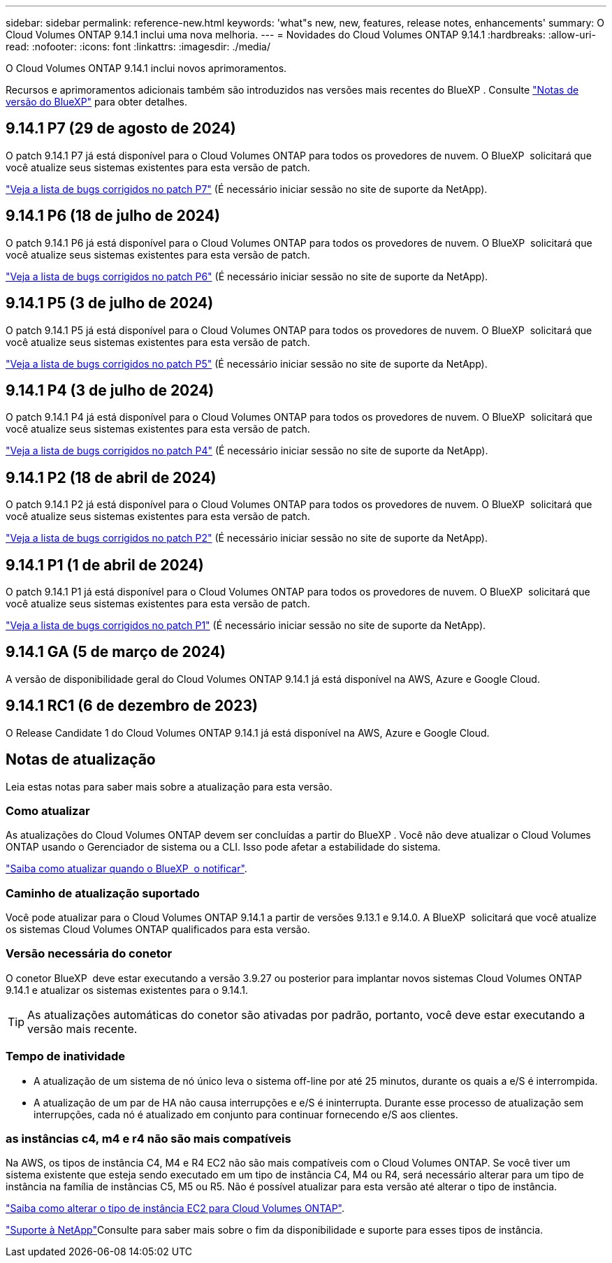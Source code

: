 ---
sidebar: sidebar 
permalink: reference-new.html 
keywords: 'what"s new, new, features, release notes, enhancements' 
summary: O Cloud Volumes ONTAP 9.14.1 inclui uma nova melhoria. 
---
= Novidades do Cloud Volumes ONTAP 9.14.1
:hardbreaks:
:allow-uri-read: 
:nofooter: 
:icons: font
:linkattrs: 
:imagesdir: ./media/


[role="lead"]
O Cloud Volumes ONTAP 9.14.1 inclui novos aprimoramentos.

Recursos e aprimoramentos adicionais também são introduzidos nas versões mais recentes do BlueXP . Consulte https://docs.netapp.com/us-en/bluexp-cloud-volumes-ontap/whats-new.html["Notas de versão do BlueXP"^] para obter detalhes.



== 9.14.1 P7 (29 de agosto de 2024)

O patch 9.14.1 P7 já está disponível para o Cloud Volumes ONTAP para todos os provedores de nuvem. O BlueXP  solicitará que você atualize seus sistemas existentes para esta versão de patch.

https://mysupport.netapp.com/site/products/all/details/cloud-volumes-ontap/downloads-tab/download/62632/9.14.1P7["Veja a lista de bugs corrigidos no patch P7"^] (É necessário iniciar sessão no site de suporte da NetApp).



== 9.14.1 P6 (18 de julho de 2024)

O patch 9.14.1 P6 já está disponível para o Cloud Volumes ONTAP para todos os provedores de nuvem. O BlueXP  solicitará que você atualize seus sistemas existentes para esta versão de patch.

https://mysupport.netapp.com/site/products/all/details/cloud-volumes-ontap/downloads-tab/download/62632/9.14.1P6["Veja a lista de bugs corrigidos no patch P6"^] (É necessário iniciar sessão no site de suporte da NetApp).



== 9.14.1 P5 (3 de julho de 2024)

O patch 9.14.1 P5 já está disponível para o Cloud Volumes ONTAP para todos os provedores de nuvem. O BlueXP  solicitará que você atualize seus sistemas existentes para esta versão de patch.

https://mysupport.netapp.com/site/products/all/details/cloud-volumes-ontap/downloads-tab/download/62632/9.14.1P5["Veja a lista de bugs corrigidos no patch P5"^] (É necessário iniciar sessão no site de suporte da NetApp).



== 9.14.1 P4 (3 de julho de 2024)

O patch 9.14.1 P4 já está disponível para o Cloud Volumes ONTAP para todos os provedores de nuvem. O BlueXP  solicitará que você atualize seus sistemas existentes para esta versão de patch.

https://mysupport.netapp.com/site/products/all/details/cloud-volumes-ontap/downloads-tab/download/62632/9.14.1P4["Veja a lista de bugs corrigidos no patch P4"^] (É necessário iniciar sessão no site de suporte da NetApp).



== 9.14.1 P2 (18 de abril de 2024)

O patch 9.14.1 P2 já está disponível para o Cloud Volumes ONTAP para todos os provedores de nuvem. O BlueXP  solicitará que você atualize seus sistemas existentes para esta versão de patch.

https://mysupport.netapp.com/site/products/all/details/cloud-volumes-ontap/downloads-tab/download/62632/9.14.1P2["Veja a lista de bugs corrigidos no patch P2"^] (É necessário iniciar sessão no site de suporte da NetApp).



== 9.14.1 P1 (1 de abril de 2024)

O patch 9.14.1 P1 já está disponível para o Cloud Volumes ONTAP para todos os provedores de nuvem. O BlueXP  solicitará que você atualize seus sistemas existentes para esta versão de patch.

https://mysupport.netapp.com/site/products/all/details/cloud-volumes-ontap/downloads-tab/download/62632/9.14.1P1["Veja a lista de bugs corrigidos no patch P1"^] (É necessário iniciar sessão no site de suporte da NetApp).



== 9.14.1 GA (5 de março de 2024)

A versão de disponibilidade geral do Cloud Volumes ONTAP 9.14.1 já está disponível na AWS, Azure e Google Cloud.



== 9.14.1 RC1 (6 de dezembro de 2023)

O Release Candidate 1 do Cloud Volumes ONTAP 9.14.1 já está disponível na AWS, Azure e Google Cloud.



== Notas de atualização

Leia estas notas para saber mais sobre a atualização para esta versão.



=== Como atualizar

As atualizações do Cloud Volumes ONTAP devem ser concluídas a partir do BlueXP . Você não deve atualizar o Cloud Volumes ONTAP usando o Gerenciador de sistema ou a CLI. Isso pode afetar a estabilidade do sistema.

link:http://docs.netapp.com/us-en/bluexp-cloud-volumes-ontap/task-updating-ontap-cloud.html["Saiba como atualizar quando o BlueXP  o notificar"^].



=== Caminho de atualização suportado

Você pode atualizar para o Cloud Volumes ONTAP 9.14.1 a partir de versões 9.13.1 e 9.14.0. A BlueXP  solicitará que você atualize os sistemas Cloud Volumes ONTAP qualificados para esta versão.



=== Versão necessária do conetor

O conetor BlueXP  deve estar executando a versão 3.9.27 ou posterior para implantar novos sistemas Cloud Volumes ONTAP 9.14.1 e atualizar os sistemas existentes para o 9.14.1.


TIP: As atualizações automáticas do conetor são ativadas por padrão, portanto, você deve estar executando a versão mais recente.



=== Tempo de inatividade

* A atualização de um sistema de nó único leva o sistema off-line por até 25 minutos, durante os quais a e/S é interrompida.
* A atualização de um par de HA não causa interrupções e e/S é ininterrupta. Durante esse processo de atualização sem interrupções, cada nó é atualizado em conjunto para continuar fornecendo e/S aos clientes.




=== as instâncias c4, m4 e r4 não são mais compatíveis

Na AWS, os tipos de instância C4, M4 e R4 EC2 não são mais compatíveis com o Cloud Volumes ONTAP. Se você tiver um sistema existente que esteja sendo executado em um tipo de instância C4, M4 ou R4, será necessário alterar para um tipo de instância na família de instâncias C5, M5 ou R5. Não é possível atualizar para esta versão até alterar o tipo de instância.

link:https://docs.netapp.com/us-en/bluexp-cloud-volumes-ontap/task-change-ec2-instance.html["Saiba como alterar o tipo de instância EC2 para Cloud Volumes ONTAP"^].

link:https://mysupport.netapp.com/info/communications/ECMLP2880231.html["Suporte à NetApp"^]Consulte para saber mais sobre o fim da disponibilidade e suporte para esses tipos de instância.
